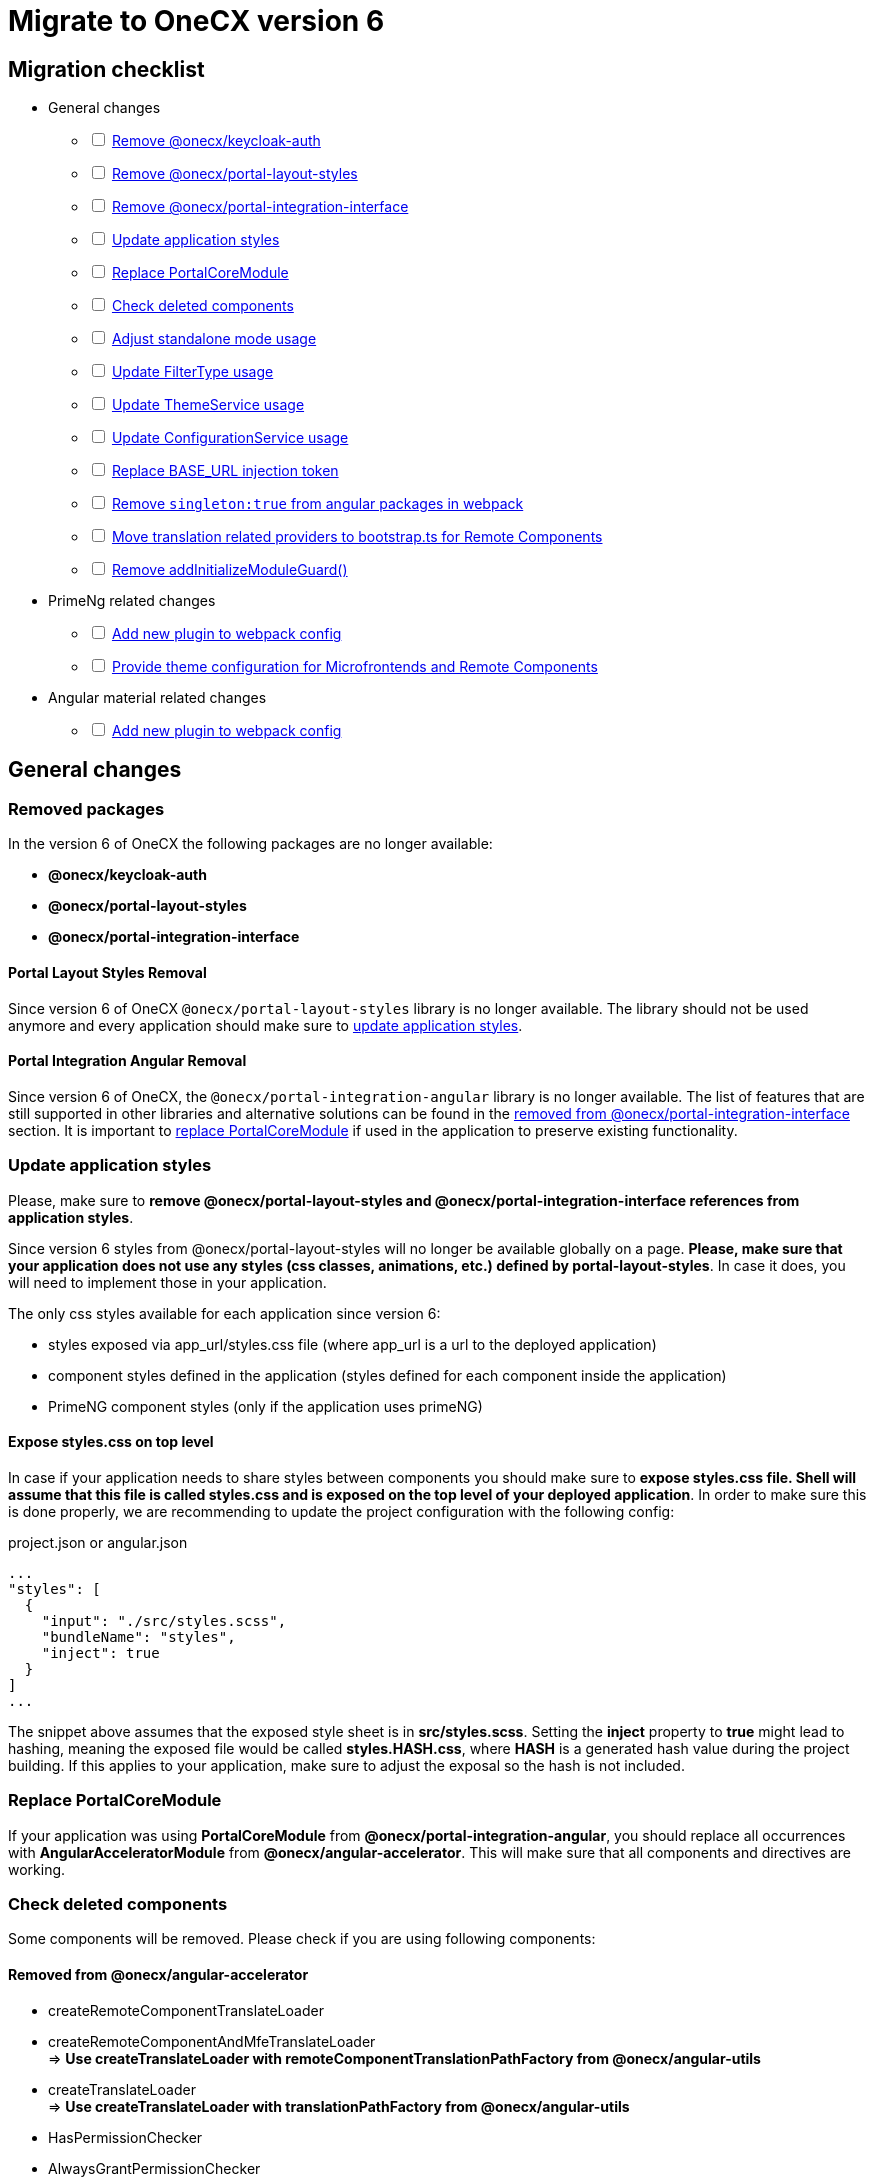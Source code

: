 = Migrate to OneCX version 6

:idprefix:
:idseparator: -

:theming_url: xref:angular:cookbook/theming.adoc

[#migration-checklist]
== Migration checklist
* General changes
[%interactive]
** [ ] <<removed-packages, Remove @onecx/keycloak-auth>>
** [ ] <<removed-packages, Remove @onecx/portal-layout-styles>>
** [ ] <<removed-packages, Remove @onecx/portal-integration-interface>>
** [ ] <<styles-update, Update application styles>>
** [ ] <<replace-portal-core-module, Replace PortalCoreModule>>
** [ ] <<deleted-components, Check deleted components>>
** [ ] <<standalone-mode, Adjust standalone mode usage>>
** [ ] <<filter-type, Update FilterType usage>>
** [ ] <<theme-service, Update ThemeService usage>>
** [ ] <<configuration-service, Update ConfigurationService usage>>
** [ ] <<base-url, Replace BASE_URL injection token>>
** [ ] <<angular-in-webpack, Remove `singleton:true` from angular packages in webpack>>
** [ ] <<translation-bootstrap, Move translation related providers to bootstrap.ts for Remote Components>>
** [ ] <<removed-add-initialize-guard, Remove addInitializeModuleGuard()>>
* PrimeNg related changes
[%interactive]
** [ ] <<primeng-new-plugin, Add new plugin to webpack config>>
** [ ] <<theme-config, Provide theme configuration for Microfrontends and Remote Components>>
* Angular material related changes
[%interactive]
** [ ] <<material-new-plugin, Add new plugin to webpack config>>

[#general-changes]
== General changes

[#removed-packages]
=== Removed packages
In the version 6 of OneCX the following packages are no longer available:

* *@onecx/keycloak-auth*
* *@onecx/portal-layout-styles*
* *@onecx/portal-integration-interface*

[#portal-layout-styles-removal]
==== Portal Layout Styles Removal
Since version 6 of OneCX `@onecx/portal-layout-styles` library is no longer available. The library should not be used anymore and every application should make sure to <<styles-update, update application styles>>.

[#portal-integration-angular]
==== Portal Integration Angular Removal
Since version 6 of OneCX, the `@onecx/portal-integration-angular` library is no longer available. The list of features that are still supported in other libraries and alternative solutions can be found in the <<removed-from-integration-angular, removed from @onecx/portal-integration-interface>> section. It is important to <<replace-portal-core-module, replace PortalCoreModule>> if used in the application to preserve existing functionality.

[#styles-update]
=== Update application styles
Please, make sure to *remove @onecx/portal-layout-styles and @onecx/portal-integration-interface references from application styles*.

Since version 6 styles from @onecx/portal-layout-styles will no longer be available globally on a page. *Please, make sure that your application does not use any styles (css classes, animations, etc.) defined by portal-layout-styles*. In case it does, you will need to implement those in your application.

The only css styles available for each application since version 6:

- styles exposed via app_url/styles.css file (where app_url is a url to the deployed application)
- component styles defined in the application (styles defined for each component inside the application)
- PrimeNG component styles (only if the application uses primeNG)

[#expose-styles-on-top-level]
==== Expose styles.css on top level
In case if  your application needs to share styles between components you should make sure to *expose styles.css file. Shell will assume that this file is called styles.css and is exposed on the top level of your deployed application*. In order to make sure this is done properly, we are recommending to update the project configuration with the following config:

.project.json or angular.json
```
...
"styles": [
  {
    "input": "./src/styles.scss",
    "bundleName": "styles",
    "inject": true
  }
]
...
```

The snippet above assumes that the exposed style sheet is in *src/styles.scss*. Setting the *inject* property to *true* might lead to hashing, meaning the exposed file would be called *styles.HASH.css*, where *HASH* is a generated hash value during the project building. If this applies to your application, make sure to adjust the exposal so the hash is not included.

[#replace-portal-core-module]
=== Replace PortalCoreModule
If your application was using *PortalCoreModule* from *@onecx/portal-integration-angular*, you should replace all occurrences with *AngularAcceleratorModule* from *@onecx/angular-accelerator*. This will make sure that all components and directives are working.

[#deleted-components]
=== Check deleted components
Some components will be removed. Please check if you are using following components:

[#removed-from-angular-accelerator]
==== Removed from @onecx/angular-accelerator

* createRemoteComponentTranslateLoader
* createRemoteComponentAndMfeTranslateLoader +
=> *Use createTranslateLoader with remoteComponentTranslationPathFactory from @onecx/angular-utils*

* createTranslateLoader +
=> *Use createTranslateLoader with translationPathFactory from @onecx/angular-utils*

* HasPermissionChecker
* AlwaysGrantPermissionChecker
* TranslationCacheService
* AsyncTranslateLoader
* CachingTranslateLoader
* TranslateCombinedLoader
* HAS_PERMISSION_CHECKER (injection token) + 
=> *Import from @onecx/angular-utils* 

* DataLoadingErrorComponent (ocx-data-loading-error)
* isValidDate +
=> *Removed from the library*

[#removed-from-angular-integration-interface]
==== Removed from @onecx/angular-integration-interface
* provideAppServiceMock +
=> *Use provideAppStateServiceMock*

* IAuthService
* AUTH_SERVICE (injection token) +
=> *Removed from the library*

[#removed-from-angular-remote-components]
==== Removed from @onecx/angular-remote-components
* BASE_URL (injection token) +
=> *Use REMOTE_COMPONENT_CONFIG from @onecx/angular-utils*

[#removed-from-integration-angular]
==== Removed from @onecx/portal-integration-angular
* PortalCoreModule +
=> *This module has to be <<replace-portal-core-module, replaced by AngularAcceleratorModule>>*

* ColumnGroupSelectionComponent (ocx-column-group-selection)
* CustomGroupColumnSelectorComponent (ocx-custom-group-column-selector)
* DataLayoutSelectionComponent (ocx-data-layout-selection)
* DataListGridComponent (ocx-data-list-grid)
* DataListGridSortingComponent (ocx-data-list-grid-sorting)
* DataTableComponent (ocx-data-table)
* DataViewComponent (ocx-data-view)
* DiagramComponent (ocx-diagram)
* FilterViewComponent (ocx-filter-view)
* GroupByCountDiagramComponent (ocx-group-by-count-diagram)
* InteractiveDataViewComponent (ocx-interactive-data-view)
* LifecycleComponent (ocx-lifecycle)
* PageHeaderComponent (ocx-page-header)
* SearchHeaderComponent (ocx-search-header)
* DialogMessageContentComponent
* DialogInlineComponent (ocx-dialog-inline)
* DialogFooterComponent (ocx-dialog-footer)
* DialogContentComponent (ocx-dialog-content )
* GlobalErrorComponent (ocx-error)
* LoadingIndicatorComponent (ocx-loading-indicator)
* LoadingIndicatorDirective (ocxLoadingIndicator)
* BasicDirective (ocxBasic)
* RelativeDatePipe (relativeDate)
* AdvancedDirective (ocxAdvanced)
* OcxContentContainerDirective (ocxContentContainer)
* OcxContentDirective (ocxContent)
* IfBreakpointDirective (ocxIfBreakpoint)
* IfPermissionDirective (ocxIfPermission, ocxIfNotPermission)
* SrcDirective (ocxSrc)
* TooltipOnOverflowDirective (ocxTooltipOnOverflow)
* ExportDataService 
* PortalDialogService
* ImageLogoUrlUtils
* DialogContentHarness
* DialogFooterHarness
* DialogInlineHarness
* DialogMessageContentHarness +
=> *These components are now in @onecx/angular-accelerator*

* PortalPageComponent (ocx-portal-page) + 

=> *These components are now in @onecx/angular-utils*

* PortalFooterComponent (portal-footer )
* PortalHeaderComponent (portal-header)
* PortalViewportComponent (portal-viewport) + 
=> *These components are now in @onecx/shell-core* 

* PortalMenuComponent (portal-menu)
* PortalMenuHorizontalComponent (portal-menu-horizontal)
* AppInlineProfileComponent (inline-profile) +
=> *They are now remote components in onecx-workspace-ui*

* AnnouncementBannerComponent (ocx-announcement-banner)
* AnnouncementsApiService +
=> *Now remote components in onecx-announcement-ui*

* HelpItemEditorComponent (ocx-help-item-editor)
* NoHelpItemComponent (ocx-no-help-item)
* HelpPageAPIService +
=> *Now remote components in onecx-help-ui*

* UserAvatarComponent (ocx-user-avatar)
* UserProfileAPIService +
=> *Now remote components in onecx-user-profile-ui*

* DataViewControlsComponent (ocx-data-view-controls) +
=> *Consider using the InteractiveDataViewComponent (ocx-interactive-data-view) from @onecx/angular-accelerator*

* PageContentComponent (ocx-page-content) +
=> *Consider using the OcxContentComponent (ocx-content) or OcxContentContainerComponent (ocx-content-container) from @onecx/angular-accelerator*

* SearchCriteriaComponent (ocx-search-criteria)
* CriteriaTemplateComponent (ocx-criteria-template) +
=> *Please, consider using the SearchHeaderComponent (ocx-search-header) from @onecx/angular-accelerator*

* standaloneInitializer + 
=>  *Please use standalone mode instead xref:angular:cookbook/migrations/enable-standalone/index.adoc[Documentation]*

* ButtonDialogComponent(ocx-button-dialog) +
=> *This component should be replaced by ocx-dialog-inline in @onecx/angular-accelerator*

* MenuService +
=> *If someone wants to load menu item they should create an endpoint in the BFF of the own app and create their own function.*

Every other feature that is not mentioned was removed and is no longer supported.

[#removed-from-ngrx-accelerator]
==== Removed from @onecx/ngrx-accelerator

* filterForOnlyQueryParamsChanged +
=> *Use filterOutOnlyQueryParamsChanged*
* filterForQueryParamsChanged +
=> *Use filterOutQueryParamsHaveNotChanged*

[#removed-from-shell-core]
==== Removed from @onecx/shell-core

* PortalFooterComponent (ocx-shell-footer) +
=> *Now remote component in onecx-workspace-ui*

[#standalone-mode]
== Adjust Standalone Mode
In version 6 of OneCX *@onecx/standalone-shell* library has been renamed to *@onecx/angular-standalone-shell*. Please, make sure that all imports, package.json and webpack config are adjusted accordingly.

Additionally, since version 6, apart from *StandaloneShellModule* import it is required to add *provideStandaloneProviders* in the standalone module providers array. Please, make sure to adjust the standalone module.

.updated-app-standalone.module.ts example
```
import { StandaloneShellModule, provideStandaloneProviders } from '@onecx/angular-standalone-shell'
...
@NgModule({
    imports: [StandaloneShellModule]
    providers: [
        provideStandaloneProviders()
    ]
}) export class AppModule {}
```

[#filter-type]
=== FilterType values changes
Please, make sure to update `FilterType` usage:

* `FilterType.EQUAL` &#8594; `FilterType.EQUALS`
* `FilterType.TRUTHY` &#8594; `FilterType.IS_NOT_EMPTY`

[#configuration-service]
=== Check usage of ConfigurationService 
ConfigurationService (@onecx/angular-integration-interface) is now asynchronous. Please check if usage needs to be adapted.

[#theme-service]
=== ThemeService removed functionality
ThemeService in version 6 should *only be used to access the currentTheme* via `currentTheme$` property. The following have been removed:

* `baseUrlV1` property
* `getThemeRef` function
* `loadAndApplyTheme` function 
* `apply` function 

Please, make sure that those methods are no longer used.

[#base-url]
=== BASE_URL injection token
`BASE_URL` injection token should no longer be used, instead please use `REMOTE_COMPONENT_CONFIG`

[#angular-in-webpack]
=== Adjust angular packages in webpack
Make sure that all angular packages *do not have `singleton: true` set in webpack.config.js*. 

[#translation-bootstrap]
=== Move translation providers to bootstrap.ts for Remote Components
For each Remote Component translation related providers are required to be defined in the bootstrap.ts instead of the component.ts file.

.remote-component.bootstrap.ts
```
import { bootstrapRemoteComponent } from '@onecx/angular-webcomponents'
import {
  REMOTE_COMPONENT_CONFIG,
  RemoteComponentConfig,
  provideTranslateServiceForRoot
} from '@onecx/angular-remote-components'
import { TranslateLoader } from '@ngx-translate/core'
import { ReplaySubject } from 'rxjs'
import { TRANSLATION_PATH, createTranslateLoader, remoteComponentTranslationPathFactory } from '@onecx/angular-utils'

bootstrapRemoteComponent(RemoteComponent, 'ocx-my-remote-component', environment.production, [
  ...
  { provide: REMOTE_COMPONENT_CONFIG, useValue: new ReplaySubject<RemoteComponentConfig>(1) },
  provideTranslateServiceForRoot({
    isolate: true,
    loader: {
      provide: TranslateLoader,
      useFactory: createTranslateLoader,
      deps: [HttpClient]
    }
  }),
  {
    provide: TRANSLATION_PATH,
    useFactory: (remoteComponentConfig: ReplaySubject<RemoteComponentConfig>) =>
      remoteComponentTranslationPathFactory('assets/i18n/')(remoteComponentConfig),
    multi: true,
    deps: [REMOTE_COMPONENT_CONFIG]
  }
])
```

[#removed-add-initialize-guard]
=== Remove addInitializeModuleGuard()
With the removal of addInitializeModuleGuard(), the translations will be provided by the TranslationConnectionService. Please add the provideTranslationConnectionService() in the provider of your .module.ts.

If you already import AngularAcceleratorModule, then it is not necessary, because it is already added there.

[#primeng-related-changes]
== PrimeNG related changes

[#primeng-new-plugin]
=== Add required plugin to webpack config (will be changed to OneCX plugin)
Since version 6 it's required to add the following plugin to the webpack configuration of the application.

.Webpack plugin snippet
```
const { ModifySourcePlugin, ReplaceOperation } = require('modify-source-webpack-plugin')
...
const modifyPrimeNgPlugin = new ModifySourcePlugin({
  rules: [
    {
      test: (module) => {
        return module.resource && module.resource.includes('primeng')
      },
      operations: [
        new ReplaceOperation(
          'all',
          'document\\.createElement\\(([^)]+)\\)',
          'document.createElementFromPrimeNg({"this": this, "arguments": Array.from(arguments), element: $1})'
        ),
        new ReplaceOperation('all', 'Theme.setLoadedStyleName', '(function(_){})')
      ]
    }
  ]
})
module.exports = {
  ...webpackConfig,
  plugins: [...plugins, modifyPrimeNgPlugin]
}
```

[#theme-config]
=== Provide ThemeConfig
Since version 6 of OneCX it is required to add an additional provider to the Microfrontends and Remote Components.

.mfe.remote.module.ts
```
import { provideThemeConfig } from '@onecx/angular-utils'
...
@NgModule({
    providers: [
        provideThemeConfig()
    ]
}) export class MyMfe {}
```

.remote-component.bootstrap.ts
```
import { provideThemeConfig } from '@onecx/angular-utils'

bootstrapRemoteComponent(RemoteComponent, 'my-remote-component', environment.production, [
  provideThemeConfig()
])
```

[#theme-overrides]
==== Provide theme overrides
The new theming system introduced in version 6 of OneCX is based on PrimeNG's theming mechanism. However, in OneCX it is possible to style the content differently per Application. The mechanism that allows that is called theme overrides.

Each Mfe or Remote Component can specify their overrides that will guarantee that certain styles are applied differently than in other applications on the page. Here is an example of how to provide overrides.

```
provideThemeConfig({
  overrides: {
    semantic: {
      extend: {
        onecx: {
          secondaryColor: 'red'
        },
      },
      focusRing: {
        width: '2px',
        style: 'solid',
        color: '{primary.color}',
        offset: '0px',
        shadow: 'none',
      },
    }
  }
})
```

In this example:

* the *secondary color* theme variable is changed
* the *default focus highlight* is changed

More about what and how to override can be found in {theming_url}[theming documentation].

[#material-related-changes]
== Angular Material related changes

[#material-new-plugin]
=== Add required plugin to webpack config (will be changed to OneCX plugin)
Since version 6 it's required to add the following plugin to the webpack configuration of the application.

.Webpack plugin snippet
```
const { ModifySourcePlugin, ReplaceOperation } = require('modify-source-webpack-plugin')
...
const modifyMaterialPlugin = new ModifySourcePlugin({
  rules: [
    {
      test: (module) => {
        return (
          module.resource &&
          (module.resource.includes("@angular/material") ||
            module.resource.includes("@angular/cdk"))
        );
      },
      operations: [
        new ReplaceOperation(
          "all",
          "document\\.createElement\\(",
          'document.createElementFromMaterial({"this": this, "arguments": Array.from(arguments)},',
        ),
      ],
    }
  ]
})
module.exports = {
  ...webpackConfig,
  plugins: [...plugins, modifyMaterialPlugin]
}
```

[#further-considerations]
== Further considerations
[#angular-19-further-changes]
=== Angular 19 changes
Make sure to adjust the Application to the Angular 19 requirements. Based on the implementation there could be changes required to be made to ensure compatibility.

[#primeng-19-further-changes]
=== PrimeNG 19 changes
If the migrated Application uses PrimeNG components, please make sure to adjust the implementation according to the PrimeNG 19 requirements and API changes.
